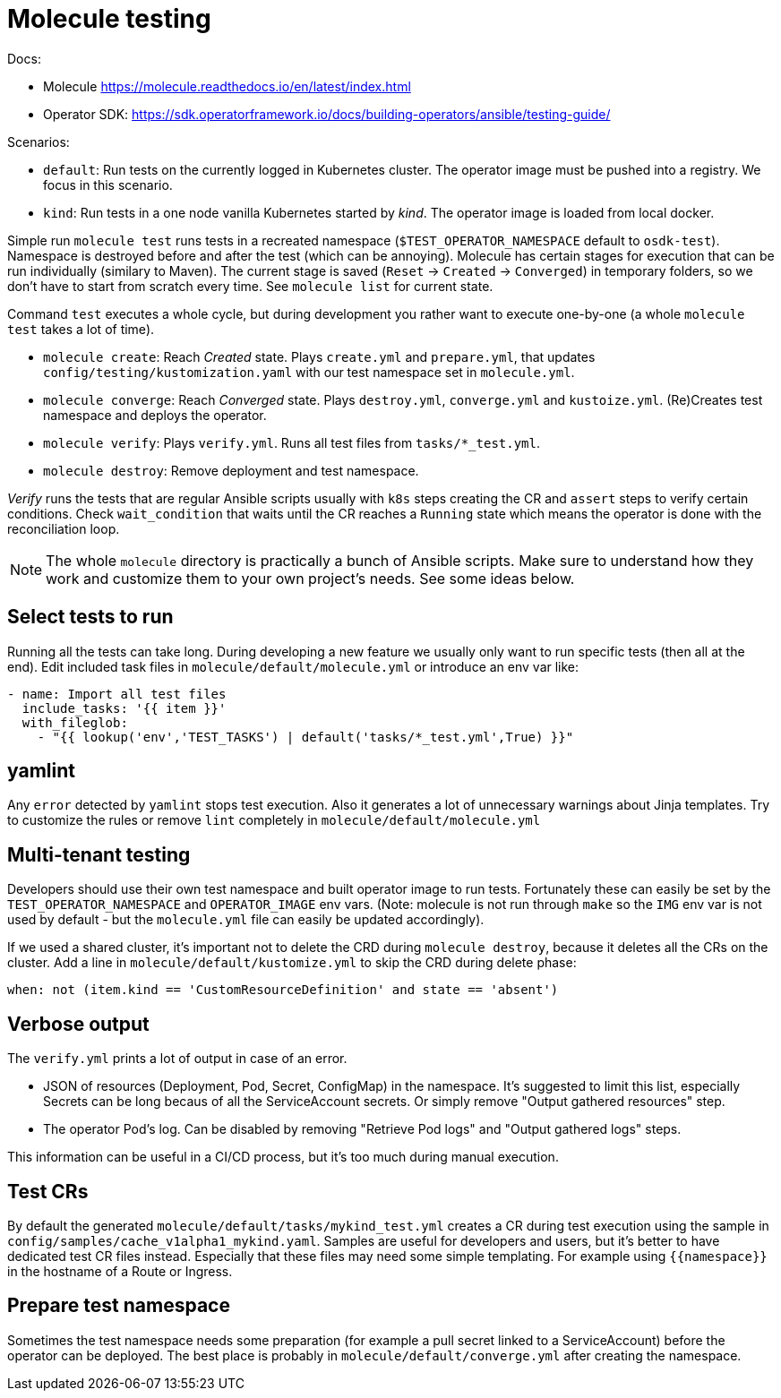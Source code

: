 # Molecule testing

Docs: 

* Molecule https://molecule.readthedocs.io/en/latest/index.html
* Operator SDK: https://sdk.operatorframework.io/docs/building-operators/ansible/testing-guide/

Scenarios:

* `default`: Run tests on the currently logged in Kubernetes cluster. The operator image must be pushed into a registry. We focus in this scenario.
* `kind`: Run tests in a one node vanilla Kubernetes started by _kind_. The operator image is loaded from local docker.

Simple run `molecule test` runs tests in a recreated namespace (`$TEST_OPERATOR_NAMESPACE` default to `osdk-test`). Namespace is destroyed before and after the test (which can be annoying). Molecule has certain stages for execution that can be run individually (similary to Maven). The current stage is saved (`Reset` -> `Created` -> `Converged`) in temporary folders, so we don't have to start from scratch every time. See `molecule list` for current state.

Command `test` executes a whole cycle, but during development you rather want to execute one-by-one (a whole `molecule test` takes a lot of time). 

* `molecule create`: Reach _Created_ state. Plays `create.yml` and `prepare.yml`, that updates `config/testing/kustomization.yaml` with our test namespace set in `molecule.yml`. 
* `molecule converge`: Reach _Converged_ state. Plays `destroy.yml`, `converge.yml` and `kustoize.yml`. (Re)Creates test namespace and deploys the operator.
* `molecule verify`: Plays `verify.yml`. Runs all test files from `tasks/*_test.yml`. 
* `molecule destroy`: Remove deployment and test namespace.

_Verify_ runs the tests that are regular Ansible scripts usually with `k8s` steps creating the CR and `assert` steps to verify certain conditions. Check `wait_condition` that waits until the CR reaches a `Running` state which means the operator is done with the reconciliation loop.

[NOTE]
====
The whole `molecule` directory is practically a bunch of Ansible scripts. Make sure to understand how they work and customize them to your own project's needs. See some ideas below.
====

## Select tests to run

Running all the tests can take long. During developing a new feature we usually only want to run specific tests (then all at the end). Edit included task files in `molecule/default/molecule.yml` or introduce an env var like:
```
- name: Import all test files
  include_tasks: '{{ item }}'
  with_fileglob:
    - "{{ lookup('env','TEST_TASKS') | default('tasks/*_test.yml',True) }}"
```

## yamlint

Any `error` detected by `yamlint` stops test execution. Also it generates a lot of unnecessary warnings about Jinja templates. Try to customize the rules or remove `lint` completely in `molecule/default/molecule.yml`

## Multi-tenant testing

Developers should use their own test namespace and built operator image to run tests. Fortunately these can easily be set by the `TEST_OPERATOR_NAMESPACE` and `OPERATOR_IMAGE` env vars. (Note: molecule is not run through `make` so the `IMG` env var is not used by default - but the `molecule.yml` file can easily be updated accordingly).

If we used a shared cluster, it's important not to delete the CRD during `molecule destroy`, because it deletes all the CRs on the cluster. Add a line in `molecule/default/kustomize.yml` to skip the CRD during delete phase: 

  when: not (item.kind == 'CustomResourceDefinition' and state == 'absent')

## Verbose output

The `verify.yml` prints a lot of output in case of an error.

* JSON of resources (Deployment, Pod, Secret, ConfigMap) in the namespace. It's suggested to limit this list, especially Secrets can be long becaus of all the ServiceAccount secrets. Or simply remove "Output gathered resources" step.
* The operator Pod's log. Can be disabled by removing "Retrieve Pod logs" and "Output gathered logs" steps.

This information can be useful in a CI/CD process, but it's too much during manual execution.

## Test CRs

By default the generated `molecule/default/tasks/mykind_test.yml` creates a CR during test execution using the sample in `config/samples/cache_v1alpha1_mykind.yaml`. Samples are useful for developers and users, but it's better to have dedicated test CR files instead. Especially that these files may need some simple templating. For example using `{{namespace}}` in the hostname of a Route or Ingress.

## Prepare test namespace

Sometimes the test namespace needs some preparation (for example a pull secret linked to a ServiceAccount) before the operator can be deployed. The best place is probably in `molecule/default/converge.yml` after creating the namespace.

